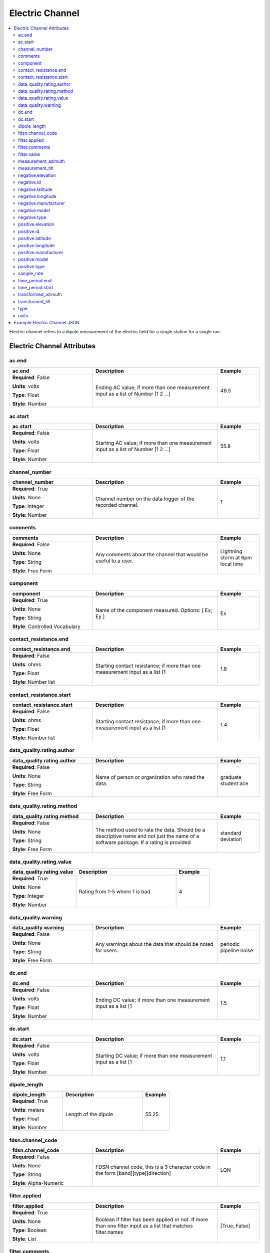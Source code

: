 .. role:: red
.. role:: blue
.. role:: navy


Electric Channel
================

.. contents::  :local:

Electric channel refers to a dipole measurement of the electric field
for a single station for a single run.

Electric Channel Attributes
----------------------------

:navy:`ac.end`
~~~~~~~~~~~~~~

.. container::

   .. table::
       :class: tight-table
       :widths: 30 45 15

       +----------------------------------------------+--------------------------------+----------------+
       | **ac.end**                                   | **Description**                | **Example**    |
       +==============================================+================================+================+
       | **Required**: :blue:`False`                  | Ending AC value; if more than  |  49.5          |
       |                                              | one measurement input as a     |                |
       | **Units**: volts                             | list of Number [1 2 ...]       |                |
       |                                              |                                |                |
       | **Type**: Float                              |                                |                |
       |                                              |                                |                |
       | **Style**: Number                            |                                |                |
       |                                              |                                |                |
       |                                              |                                |                |
       +----------------------------------------------+--------------------------------+----------------+

:navy:`ac.start`
~~~~~~~~~~~~~~~~

.. container::

   .. table::
       :class: tight-table
       :widths: 30 45 15

       +----------------------------------------------+--------------------------------+----------------+
       | **ac.start**                                 | **Description**                | **Example**    |
       +==============================================+================================+================+
       | **Required**: :blue:`False`                  | Starting AC value; if more     |  55.8          |
       |                                              | than one measurement input as  |                |
       | **Units**: volts                             | a list of Number [1 2 ...]     |                |
       |                                              |                                |                |
       | **Type**: Float                              |                                |                |
       |                                              |                                |                |
       | **Style**: Number                            |                                |                |
       |                                              |                                |                |
       |                                              |                                |                |
       +----------------------------------------------+--------------------------------+----------------+

:navy:`channel_number`
~~~~~~~~~~~~~~~~~~~~~~

.. container::

   .. table::
       :class: tight-table
       :widths: 30 45 15

       +----------------------------------------------+--------------------------------+----------------+
       | **channel_number**                           | **Description**                | **Example**    |
       +==============================================+================================+================+
       | **Required**: :red:`True`                    | Channel number on the data     | 1              |
       |                                              | logger of the recorded         |                |
       | **Units**: None                              | channel.                       |                |
       |                                              |                                |                |
       | **Type**: Integer                            |                                |                |
       |                                              |                                |                |
       | **Style**: Number                            |                                |                |
       |                                              |                                |                |
       |                                              |                                |                |
       +----------------------------------------------+--------------------------------+----------------+

:navy:`comments`
~~~~~~~~~~~~~~~~

.. container::

   .. table::
       :class: tight-table
       :widths: 30 45 15

       +----------------------------------------------+--------------------------------+----------------+
       | **comments**                                 | **Description**                | **Example**    |
       +==============================================+================================+================+
       | **Required**: :blue:`False`                  | Any comments about the channel | Lightning storm|
       |                                              | that would be useful to a      | at 6pm local   |
       | **Units**: None                              | user.                          | time           |
       |                                              |                                |                |
       | **Type**: String                             |                                |                |
       |                                              |                                |                |
       | **Style**: Free Form                         |                                |                |
       |                                              |                                |                |
       |                                              |                                |                |
       +----------------------------------------------+--------------------------------+----------------+

:navy:`component`
~~~~~~~~~~~~~~~~~

.. container::

   .. table::
       :class: tight-table
       :widths: 30 45 15

       +----------------------------------------------+--------------------------------+----------------+
       | **component**                                | **Description**                | **Example**    |
       +==============================================+================================+================+
       | **Required**: :red:`True`                    | Name of the component          | Ex             |
       |                                              | measured.  Options: [ Ex; Ey ] |                |
       | **Units**: None                              |                                |                |
       |                                              |                                |                |
       | **Type**: String                             |                                |                |
       |                                              |                                |                |
       | **Style**: Controlled Vocabulary             |                                |                |
       |                                              |                                |                |
       |                                              |                                |                |
       +----------------------------------------------+--------------------------------+----------------+

:navy:`contact_resistance.end`
~~~~~~~~~~~~~~~~~~~~~~~~~~~~~~

.. container::

   .. table::
       :class: tight-table
       :widths: 30 45 15

       +----------------------------------------------+--------------------------------+----------------+
       | **contact_resistance.end**                   | **Description**                | **Example**    |
       +==============================================+================================+================+
       | **Required**: :blue:`False`                  | Starting contact resistance;   |  1.8           |
       |                                              | if more than one measurement   |                |
       | **Units**: ohms                              | input as a list [1             |                |
       |                                              |                                |                |
       | **Type**: Float                              |                                |                |
       |                                              |                                |                |
       | **Style**: Number list                       |                                |                |
       |                                              |                                |                |
       |                                              |                                |                |
       +----------------------------------------------+--------------------------------+----------------+

:navy:`contact_resistance.start`
~~~~~~~~~~~~~~~~~~~~~~~~~~~~~~~~

.. container::

   .. table::
       :class: tight-table
       :widths: 30 45 15

       +----------------------------------------------+--------------------------------+----------------+
       | **contact_resistance.start**                 | **Description**                | **Example**    |
       +==============================================+================================+================+
       | **Required**: :blue:`False`                  | Starting contact resistance;   |  1.4           |
       |                                              | if more than one measurement   |                |
       | **Units**: ohms                              | input as a list [1             |                |
       |                                              |                                |                |
       | **Type**: Float                              |                                |                |
       |                                              |                                |                |
       | **Style**: Number list                       |                                |                |
       |                                              |                                |                |
       |                                              |                                |                |
       +----------------------------------------------+--------------------------------+----------------+

:navy:`data_quality.rating.author`
~~~~~~~~~~~~~~~~~~~~~~~~~~~~~~~~~~

.. container::

   .. table::
       :class: tight-table
       :widths: 30 45 15

       +----------------------------------------------+--------------------------------+----------------+
       | **data_quality.rating.author**               | **Description**                | **Example**    |
       +==============================================+================================+================+
       | **Required**: :blue:`False`                  | Name of person or organization | graduate       |
       |                                              | who rated the data.            | student ace    |
       | **Units**: None                              |                                |                |
       |                                              |                                |                |
       | **Type**: String                             |                                |                |
       |                                              |                                |                |
       | **Style**: Free Form                         |                                |                |
       |                                              |                                |                |
       |                                              |                                |                |
       +----------------------------------------------+--------------------------------+----------------+

:navy:`data_quality.rating.method`
~~~~~~~~~~~~~~~~~~~~~~~~~~~~~~~~~~

.. container::

   .. table::
       :class: tight-table
       :widths: 30 45 15

       +----------------------------------------------+--------------------------------+----------------+
       | **data_quality.rating.method**               | **Description**                | **Example**    |
       +==============================================+================================+================+
       | **Required**: :blue:`False`                  | The method used to rate the    | standard       |
       |                                              | data.  Should be a descriptive | deviation      |
       | **Units**: None                              | name and not just the name of  |                |
       |                                              | a software package.  If a      |                |
       | **Type**: String                             | rating is provided             |                |
       |                                              |                                |                |
       | **Style**: Free Form                         |                                |                |
       |                                              |                                |                |
       |                                              |                                |                |
       +----------------------------------------------+--------------------------------+----------------+

:navy:`data_quality.rating.value`
~~~~~~~~~~~~~~~~~~~~~~~~~~~~~~~~~

.. container::

   .. table::
       :class: tight-table
       :widths: 30 45 15

       +----------------------------------------------+--------------------------------+----------------+
       | **data_quality.rating.value**                | **Description**                | **Example**    |
       +==============================================+================================+================+
       | **Required**: :red:`True`                    | Rating from 1-5 where 1 is bad | 4              |
       |                                              |                                |                |
       | **Units**: None                              |                                |                |
       |                                              |                                |                |
       | **Type**: Integer                            |                                |                |
       |                                              |                                |                |
       | **Style**: Number                            |                                |                |
       |                                              |                                |                |
       |                                              |                                |                |
       +----------------------------------------------+--------------------------------+----------------+

:navy:`data_quality.warning`
~~~~~~~~~~~~~~~~~~~~~~~~~~~~

.. container::

   .. table::
       :class: tight-table
       :widths: 30 45 15

       +----------------------------------------------+--------------------------------+----------------+
       | **data_quality.warning**                     | **Description**                | **Example**    |
       +==============================================+================================+================+
       | **Required**: :blue:`False`                  | Any warnings about the data    | periodic       |
       |                                              | that should be noted for       | pipeline noise |
       | **Units**: None                              | users.                         |                |
       |                                              |                                |                |
       | **Type**: String                             |                                |                |
       |                                              |                                |                |
       | **Style**: Free Form                         |                                |                |
       |                                              |                                |                |
       |                                              |                                |                |
       +----------------------------------------------+--------------------------------+----------------+

:navy:`dc.end`
~~~~~~~~~~~~~~

.. container::

   .. table::
       :class: tight-table
       :widths: 30 45 15

       +----------------------------------------------+--------------------------------+----------------+
       | **dc.end**                                   | **Description**                | **Example**    |
       +==============================================+================================+================+
       | **Required**: :blue:`False`                  | Ending DC value; if more than  | 1.5            |
       |                                              | one measurement input as a     |                |
       | **Units**: volts                             | list [1                        |                |
       |                                              |                                |                |
       | **Type**: Float                              |                                |                |
       |                                              |                                |                |
       | **Style**: Number                            |                                |                |
       |                                              |                                |                |
       |                                              |                                |                |
       +----------------------------------------------+--------------------------------+----------------+

:navy:`dc.start`
~~~~~~~~~~~~~~~~

.. container::

   .. table::
       :class: tight-table
       :widths: 30 45 15

       +----------------------------------------------+--------------------------------+----------------+
       | **dc.start**                                 | **Description**                | **Example**    |
       +==============================================+================================+================+
       | **Required**: :blue:`False`                  | Starting DC value; if more     | 1.1            |
       |                                              | than one measurement input as  |                |
       | **Units**: volts                             | a list [1                      |                |
       |                                              |                                |                |
       | **Type**: Float                              |                                |                |
       |                                              |                                |                |
       | **Style**: Number                            |                                |                |
       |                                              |                                |                |
       |                                              |                                |                |
       +----------------------------------------------+--------------------------------+----------------+

:navy:`dipole_length`
~~~~~~~~~~~~~~~~~~~~~

.. container::

   .. table::
       :class: tight-table
       :widths: 30 45 15

       +----------------------------------------------+--------------------------------+----------------+
       | **dipole_length**                            | **Description**                | **Example**    |
       +==============================================+================================+================+
       | **Required**: :red:`True`                    | Length of the dipole           | 55.25          |
       |                                              |                                |                |
       | **Units**: meters                            |                                |                |
       |                                              |                                |                |
       | **Type**: Float                              |                                |                |
       |                                              |                                |                |
       | **Style**: Number                            |                                |                |
       |                                              |                                |                |
       |                                              |                                |                |
       +----------------------------------------------+--------------------------------+----------------+
	   
:navy:`fdsn.channel_code`
~~~~~~~~~~~~~~~~~~~~~~~~~~

.. container::

   .. table::
       :class: tight-table
       :widths: 30 45 15

       +----------------------------------------------+--------------------------------+----------------+
       | **fdsn.channel_code**                        | **Description**                | **Example**    |
       +==============================================+================================+================+
       | **Required**: :blue:`False`                  | FDSN channel code, this is a   | LQN            |
       |                                              | 3 character code in the form   |                |
       | **Units**: None                              | [band][type][direction]        |                |
       |                                              |                                |                |
       | **Type**: String                             |                                |                |
       |                                              |                                |                |
       | **Style**: Alpha-Numeric                     |                                |                |
       |                                              |                                |                |
       |                                              |                                |                |
       +----------------------------------------------+--------------------------------+----------------+
	   
.. seealso:: https://ds.iris.edu/ds/nodes/dmc/data/formats/seed-channel-naming/ for more information on channel codes.

:navy:`filter.applied`
~~~~~~~~~~~~~~~~~~~~~~

.. container::

   .. table::
       :class: tight-table
       :widths: 30 45 15

       +----------------------------------------------+--------------------------------+----------------+
       | **filter.applied**                           | **Description**                | **Example**    |
       +==============================================+================================+================+
       | **Required**: :red:`True`                    | Boolean if filter has been     |  [True, False] |
       |                                              | applied or not. If more than   |                |
       | **Units**: None                              | one filter input as a list     |                |
       |                                              | that matches filter.names      |                |
       | **Type**: Boolean                            |                                |                |
       |                                              |                                |                |
       | **Style**: List                              |                                |                |
       |                                              |                                |                |
       |                                              |                                |                |
       +----------------------------------------------+--------------------------------+----------------+

:navy:`filter.comments`
~~~~~~~~~~~~~~~~~~~~~~~

.. container::

   .. table::
       :class: tight-table
       :widths: 30 45 15

       +----------------------------------------------+--------------------------------+----------------+
       | **filter.comments**                          | **Description**                | **Example**    |
       +==============================================+================================+================+
       | **Required**: :blue:`False`                  | Any comments on filters that   | low pass is not|
       |                                              | is important for users.        | calibrated     |
       | **Units**: None                              |                                |                |
       |                                              |                                |                |
       | **Type**: String                             |                                |                |
       |                                              |                                |                |
       | **Style**: Free Form                         |                                |                |
       |                                              |                                |                |
       |                                              |                                |                |
       +----------------------------------------------+--------------------------------+----------------+

:navy:`filter.name`
~~~~~~~~~~~~~~~~~~~

.. container::

   .. table::
       :class: tight-table
       :widths: 30 45 15

       +----------------------------------------------+--------------------------------+----------------+
       | **filter.name**                              | **Description**                | **Example**    |
       +==============================================+================================+================+
       | **Required**: :red:`True`                    | Name of filter applied or to   | [gain,         |
       |                                              | be applied. If more than one   |  highpass_e]   |
       | **Units**: None                              | filter input as a list in the  |                |
       |                                              | order in which the should be   |                |
       | **Type**: String                             | applied.                       |                |
       |                                              |                                |                |
       | **Style**: List                              |                                |                |
       |                                              |                                |                |
       |                                              |                                |                |
       +----------------------------------------------+--------------------------------+----------------+

:navy:`measurement_azimuth`
~~~~~~~~~~~~~~~~~~~~~~~~~~~

.. container::

   .. table::
       :class: tight-table
       :widths: 30 45 15

       +----------------------------------------------+--------------------------------+----------------+
       | **measurement_azimuth**                      | **Description**                | **Example**    |
       +==============================================+================================+================+
       | **Required**: :red:`True`                    | Azimuth angle of the channel   | 0              |
       |                                              | in the specified survey.orient |                |
       | **Units**: decimal degrees                   | ation.reference_frame.         |                |
       |                                              |                                |                |
       | **Type**: Float                              |                                |                |
       |                                              |                                |                |
       | **Style**: Number                            |                                |                |
       |                                              |                                |                |
       |                                              |                                |                |
       +----------------------------------------------+--------------------------------+----------------+

:navy:`measurement_tilt`
~~~~~~~~~~~~~~~~~~~~~~~~

.. container::

   .. table::
       :class: tight-table
       :widths: 30 45 15

       +----------------------------------------------+--------------------------------+----------------+
       | **measurement_tilt**                         | **Description**                | **Example**    |
       +==============================================+================================+================+
       | **Required**: :red:`True`                    | Tilt angle of channel in surve | 0              |
       |                                              | y.orientation.reference_frame. |                |
       | **Units**: decimal degrees                   |                                |                |
       |                                              |                                |                |
       | **Type**: Float                              |                                |                |
       |                                              |                                |                |
       | **Style**: Number                            |                                |                |
       |                                              |                                |                |
       |                                              |                                |                |
       +----------------------------------------------+--------------------------------+----------------+

:navy:`negative.elevation`
~~~~~~~~~~~~~~~~~~~~~~~~~~

.. container::

   .. table::
       :class: tight-table
       :widths: 30 45 15

       +----------------------------------------------+--------------------------------+----------------+
       | **negative.elevation**                       | **Description**                | **Example**    |
       +==============================================+================================+================+
       | **Required**: :red:`True`                    | Elevation of negative          | 123.4          |
       |                                              | electrode in datum specified   |                |
       | **Units**: meters                            | at survey level.               |                |
       |                                              |                                |                |
       | **Type**: Float                              |                                |                |
       |                                              |                                |                |
       | **Style**: Number                            |                                |                |
       |                                              |                                |                |
       |                                              |                                |                |
       +----------------------------------------------+--------------------------------+----------------+

:navy:`negative.id`
~~~~~~~~~~~~~~~~~~~

.. container::

   .. table::
       :class: tight-table
       :widths: 30 45 15

       +----------------------------------------------+--------------------------------+----------------+
       | **negative.id**                              | **Description**                | **Example**    |
       +==============================================+================================+================+
       | **Required**: :blue:`False`                  | Negative electrode ID Number   | electrode01    |
       |                                              |                                |                |
       | **Units**: None                              |                                |                |
       |                                              |                                |                |
       | **Type**: String                             |                                |                |
       |                                              |                                |                |
       | **Style**: Free Form                         |                                |                |
       |                                              |                                |                |
       |                                              |                                |                |
       +----------------------------------------------+--------------------------------+----------------+

:navy:`negative.latitude`
~~~~~~~~~~~~~~~~~~~~~~~~~

.. container::

   .. table::
       :class: tight-table
       :widths: 30 45 15

       +----------------------------------------------+--------------------------------+----------------+
       | **negative.latitude**                        | **Description**                | **Example**    |
       +==============================================+================================+================+
       | **Required**: :blue:`False`                  | Latitude of negative electrode | 23.134         |
       |                                              | in datum specified at survey   |                |
       | **Units**: decimal degrees                   | level.                         |                |
       |                                              |                                |                |
       | **Type**: Float                              |                                |                |
       |                                              |                                |                |
       | **Style**: Number                            |                                |                |
       |                                              |                                |                |
       |                                              |                                |                |
       +----------------------------------------------+--------------------------------+----------------+

:navy:`negative.longitude`
~~~~~~~~~~~~~~~~~~~~~~~~~~

.. container::

   .. table::
       :class: tight-table
       :widths: 30 45 15

       +----------------------------------------------+--------------------------------+----------------+
       | **negative.longitude**                       | **Description**                | **Example**    |
       +==============================================+================================+================+
       | **Required**: :blue:`False`                  | Longitude of negative          | 14.23          |
       |                                              | electrode in datum specified   |                |
       | **Units**: decimal degrees                   | at survey level.               |                |
       |                                              |                                |                |
       | **Type**: Float                              |                                |                |
       |                                              |                                |                |
       | **Style**: Number                            |                                |                |
       |                                              |                                |                |
       |                                              |                                |                |
       +----------------------------------------------+--------------------------------+----------------+

:navy:`negative.manufacturer`
~~~~~~~~~~~~~~~~~~~~~~~~~~~~~

.. container::

   .. table::
       :class: tight-table
       :widths: 30 45 15

       +----------------------------------------------+--------------------------------+----------------+
       | **negative.manufacturer**                    | **Description**                | **Example**    |
       +==============================================+================================+================+
       | **Required**: :blue:`False`                  | Person or organization that    | Electro-Dudes  |
       |                                              | manufactured the electrode.    |                |
       | **Units**: None                              |                                |                |
       |                                              |                                |                |
       | **Type**: String                             |                                |                |
       |                                              |                                |                |
       | **Style**: Free Form                         |                                |                |
       |                                              |                                |                |
       |                                              |                                |                |
       +----------------------------------------------+--------------------------------+----------------+

:navy:`negative.model`
~~~~~~~~~~~~~~~~~~~~~~

.. container::

   .. table::
       :class: tight-table
       :widths: 30 45 15

       +----------------------------------------------+--------------------------------+----------------+
       | **negative.model**                           | **Description**                | **Example**    |
       +==============================================+================================+================+
       | **Required**: :blue:`False`                  | Model version of the           | falcon5        |
       |                                              | electrode.                     |                |
       | **Units**: None                              |                                |                |
       |                                              |                                |                |
       | **Type**: String                             |                                |                |
       |                                              |                                |                |
       | **Style**: Free Form                         |                                |                |
       |                                              |                                |                |
       |                                              |                                |                |
       +----------------------------------------------+--------------------------------+----------------+

:navy:`negative.type`
~~~~~~~~~~~~~~~~~~~~~

.. container::

   .. table::
       :class: tight-table
       :widths: 30 45 15

       +----------------------------------------------+--------------------------------+----------------+
       | **negative.type**                            | **Description**                | **Example**    |
       +==============================================+================================+================+
       | **Required**: :red:`True`                    | Type of electrode              | Ag-AgCl        |
       |                                              |                                |                |
       | **Units**: None                              |                                |                |
       |                                              |                                |                |
       | **Type**: String                             |                                |                |
       |                                              |                                |                |
       | **Style**: Free Form                         |                                |                |
       |                                              |                                |                |
       |                                              |                                |                |
       +----------------------------------------------+--------------------------------+----------------+

:navy:`positive.elevation`
~~~~~~~~~~~~~~~~~~~~~~~~~~

.. container::

   .. table::
       :class: tight-table
       :widths: 30 45 15

       +----------------------------------------------+--------------------------------+----------------+
       | **positive.elevation**                       | **Description**                | **Example**    |
       +==============================================+================================+================+
       | **Required**: :blue:`False`                  | Elevation of the positive      | 123.4          |
       |                                              | electrode in datum specified   |                |
       | **Units**: meters                            | at survey level.               |                |
       |                                              |                                |                |
       | **Type**: Float                              |                                |                |
       |                                              |                                |                |
       | **Style**: Number                            |                                |                |
       |                                              |                                |                |
       |                                              |                                |                |
       +----------------------------------------------+--------------------------------+----------------+

:navy:`positive.id`
~~~~~~~~~~~~~~~~~~~

.. container::

   .. table::
       :class: tight-table
       :widths: 30 45 15

       +----------------------------------------------+--------------------------------+----------------+
       | **positive.id**                              | **Description**                | **Example**    |
       +==============================================+================================+================+
       | **Required**: :blue:`False`                  | Positive electrode ID Number   | electrode02    |
       |                                              |                                |                |
       | **Units**: None                              |                                |                |
       |                                              |                                |                |
       | **Type**: String                             |                                |                |
       |                                              |                                |                |
       | **Style**: Free Form                         |                                |                |
       |                                              |                                |                |
       |                                              |                                |                |
       +----------------------------------------------+--------------------------------+----------------+

:navy:`positive.latitude`
~~~~~~~~~~~~~~~~~~~~~~~~~

.. container::

   .. table::
       :class: tight-table
       :widths: 30 45 15

       +----------------------------------------------+--------------------------------+----------------+
       | **positive.latitude**                        | **Description**                | **Example**    |
       +==============================================+================================+================+
       | **Required**: :blue:`False`                  | Latitude of positive electrode | 23.134         |
       |                                              | in datum specified at survey   |                |
       | **Units**: decimal degrees                   | level.                         |                |
       |                                              |                                |                |
       | **Type**: Float                              |                                |                |
       |                                              |                                |                |
       | **Style**: Number                            |                                |                |
       |                                              |                                |                |
       |                                              |                                |                |
       +----------------------------------------------+--------------------------------+----------------+

:navy:`positive.longitude`
~~~~~~~~~~~~~~~~~~~~~~~~~~

.. container::

   .. table::
       :class: tight-table
       :widths: 30 45 15

       +----------------------------------------------+--------------------------------+----------------+
       | **positive.longitude**                       | **Description**                | **Example**    |
       +==============================================+================================+================+
       | **Required**: :blue:`False`                  | Longitude of positive          | 14.23          |
       |                                              | electrode in datum specified   |                |
       | **Units**: decimal degrees                   | at survey level.               |                |
       |                                              |                                |                |
       | **Type**: Float                              |                                |                |
       |                                              |                                |                |
       | **Style**: Number                            |                                |                |
       |                                              |                                |                |
       |                                              |                                |                |
       +----------------------------------------------+--------------------------------+----------------+

:navy:`positive.manufacturer`
~~~~~~~~~~~~~~~~~~~~~~~~~~~~~

.. container::

   .. table::
       :class: tight-table
       :widths: 30 45 15

       +----------------------------------------------+--------------------------------+----------------+
       | **positive.manufacturer**                    | **Description**                | **Example**    |
       +==============================================+================================+================+
       | **Required**: :blue:`False`                  | Name of group or person that   | Electro-Dudes  |
       |                                              | manufactured the electrode.    |                |
       | **Units**: None                              |                                |                |
       |                                              |                                |                |
       | **Type**: String                             |                                |                |
       |                                              |                                |                |
       | **Style**: Free Form                         |                                |                |
       |                                              |                                |                |
       |                                              |                                |                |
       +----------------------------------------------+--------------------------------+----------------+

:navy:`positive.model`
~~~~~~~~~~~~~~~~~~~~~~

.. container::

   .. table::
       :class: tight-table
       :widths: 30 45 15

       +----------------------------------------------+--------------------------------+----------------+
       | **positive.model**                           | **Description**                | **Example**    |
       +==============================================+================================+================+
       | **Required**: :blue:`False`                  | Model version of the           | falcon5        |
       |                                              | electrode.                     |                |
       | **Units**: None                              |                                |                |
       |                                              |                                |                |
       | **Type**: String                             |                                |                |
       |                                              |                                |                |
       | **Style**: Free Form                         |                                |                |
       |                                              |                                |                |
       |                                              |                                |                |
       +----------------------------------------------+--------------------------------+----------------+

:navy:`positive.type`
~~~~~~~~~~~~~~~~~~~~~

.. container::

   .. table::
       :class: tight-table
       :widths: 30 45 15

       +----------------------------------------------+--------------------------------+----------------+
       | **positive.type**                            | **Description**                | **Example**    |
       +==============================================+================================+================+
       | **Required**: :red:`True`                    | Type of electrode              | Pb-PbCl        |
       |                                              |                                |                |
       | **Units**: None                              |                                |                |
       |                                              |                                |                |
       | **Type**: String                             |                                |                |
       |                                              |                                |                |
       | **Style**: Free Form                         |                                |                |
       |                                              |                                |                |
       |                                              |                                |                |
       +----------------------------------------------+--------------------------------+----------------+

:navy:`sample_rate`
~~~~~~~~~~~~~~~~~~~

.. container::

   .. table::
       :class: tight-table
       :widths: 30 45 15

       +----------------------------------------------+--------------------------------+----------------+
       | **sample_rate**                              | **Description**                | **Example**    |
       +==============================================+================================+================+
       | **Required**: :red:`True`                    | Sample rate of the channel.    | 8              |
       |                                              |                                |                |
       | **Units**: samples per second                |                                |                |
       |                                              |                                |                |
       | **Type**: Float                              |                                |                |
       |                                              |                                |                |
       | **Style**: Number                            |                                |                |
       |                                              |                                |                |
       |                                              |                                |                |
       +----------------------------------------------+--------------------------------+----------------+

:navy:`time_period.end`
~~~~~~~~~~~~~~~~~~~~~~~

.. container::

   .. table::
       :class: tight-table
       :widths: 30 45 15

       +----------------------------------------------+--------------------------------+----------------+
       | **time_period.end**                          | **Description**                | **Example**    |
       +==============================================+================================+================+
       | **Required**: :red:`True`                    | End date and time of           | 2020-02-04 T16:|
       |                                              | collection in UTC              | 23:45.453670   |
       | **Units**: None                              |                                | +00:00         |
       |                                              |                                |                |
       | **Type**: String                             |                                |                |
       |                                              |                                |                |
       | **Style**: Date Time                         |                                |                |
       |                                              |                                |                |
       |                                              |                                |                |
       +----------------------------------------------+--------------------------------+----------------+

:navy:`time_period.start`
~~~~~~~~~~~~~~~~~~~~~~~~~

.. container::

   .. table::
       :class: tight-table
       :widths: 30 45 15

       +----------------------------------------------+--------------------------------+----------------+
       | **time_period.start**                        | **Description**                | **Example**    |
       +==============================================+================================+================+
       | **Required**: :red:`True`                    | Start date and time of         | 2020-02-01T    |
       |                                              | collection in UTC.             | 09:23:45.453670|
       | **Units**: None                              |                                | +00:00         |
       |                                              |                                |                |
       | **Type**: String                             |                                |                |
       |                                              |                                |                |
       | **Style**: Date Time                         |                                |                |
       |                                              |                                |                |
       |                                              |                                |                |
       +----------------------------------------------+--------------------------------+----------------+

:navy:`transformed_azimuth`
~~~~~~~~~~~~~~~~~~~~~~~~~~~

.. container::

   .. table::
       :class: tight-table
       :widths: 30 45 15

       +----------------------------------------------+--------------------------------+----------------+
       | **transformed_azimuth**                      | **Description**                | **Example**    |
       +==============================================+================================+================+
       | **Required**: :blue:`False`                  | Azimuth angle of channel that  | 0              |
       |                                              | has been transformed into a    |                |
       | **Units**: decimal degrees                   | specified coordinate system.   |                |
       |                                              | Note this value is only for    |                |
       | **Type**: Float                              | derivative products from the   |                |
       |                                              | archived data.                 |                |
       | **Style**: Number                            |                                |                |
       |                                              |                                |                |
       |                                              |                                |                |
       +----------------------------------------------+--------------------------------+----------------+

:navy:`transformed_tilt`
~~~~~~~~~~~~~~~~~~~~~~~~

.. container::

   .. table::
       :class: tight-table
       :widths: 30 45 15

       +----------------------------------------------+--------------------------------+----------------+
       | **transformed_tilt**                         | **Description**                | **Example**    |
       +==============================================+================================+================+
       | **Required**: :blue:`False`                  | Tilt angle of channel that has | 0              |
       |                                              | been transformed into a        |                |
       | **Units**: decimal degrees                   | specified coordinate system.   |                |
       |                                              | Note this value is only for    |                |
       | **Type**: Float                              | derivative products from the   |                |
       |                                              | archived data.                 |                |
       | **Style**: Number                            |                                |                |
       |                                              |                                |                |
       |                                              |                                |                |
       +----------------------------------------------+--------------------------------+----------------+

:navy:`type`
~~~~~~~~~~~~

.. container::

   .. table::
       :class: tight-table
       :widths: 30 45 15

       +----------------------------------------------+--------------------------------+----------------+
       | **type**                                     | **Description**                | **Example**    |
       +==============================================+================================+================+
       | **Required**: :red:`True`                    | Data type for the channel.     | electric       |
       |                                              |                                |                |
       | **Units**: None                              |                                |                |
       |                                              |                                |                |
       | **Type**: String                             |                                |                |
       |                                              |                                |                |
       | **Style**: Free Form                         |                                |                |
       |                                              |                                |                |
       |                                              |                                |                |
       +----------------------------------------------+--------------------------------+----------------+

:navy:`units`
~~~~~~~~~~~~~

.. container::

   .. table::
       :class: tight-table
       :widths: 30 45 15

       +----------------------------------------------+--------------------------------+----------------+
       | **units**                                    | **Description**                | **Example**    |
       +==============================================+================================+================+
       | **Required**: :red:`True`                    | Units of the data              | counts         |
       |                                              |                                |                |
       | **Units**: None                              |                                |                |
       |                                              |                                |                |
       | **Type**: String                             |                                |                |
       |                                              |                                |                |
       | **Style**: Controlled Vocabulary             |                                |                |
       |                                              |                                |                |
       |                                              |                                |                |
       +----------------------------------------------+--------------------------------+----------------+

Example Electric Channel JSON
-----------------------------

::

   {
    "electric": {
       "ac.end": 10.2,
       "ac.start": 12.1,
       "channel_number": 2,
       "comments": null,
       "component": "EX",
       "contact_resistance.end": 1.2,
       "contact_resistance.start": 1.1,
       "data_quality.rating.author": "mt",
       "data_quality.rating.method": "ml",
       "data_quality.rating.value": 4,
       "data_quality.warning": null,
       "dc.end": 1.0,
       "dc.start": 2.0,
       "dipole_length": 100.0,
	   "fdsn.channel_code": "LQN",
       "filter.applied": [false],
       "filter.comments": null,
       "filter.name": [ "counts2mv", "lowpass"],
       "measurement_azimuth": 90.0,
       "measurement_tilt": 20.0,
       "negative.elevation": 100.0,
       "negative.id": "a",
       "negative.latitude": 12.12,
       "negative.longitude": -111.12,
       "negative.manufacturer": "test",
       "negative.model": "fats",
       "negative.type": "pb-pbcl",
       "positive.elevation": 101.0,
       "positive.id": "b",
       "positive.latitude": 12.123,
       "positive.longitude": -111.14,
       "positive.manufacturer": "test",
       "positive.model": "fats",
       "positive.type": "ag-agcl",
       "sample_rate": 256.0,
       "time_period.end": "1980-01-01T00:00:00+00:00",
       "time_period.start": "2020-01-01T00:00:00+00:00",
       "type": "electric",
       "units": "counts"
     }
   }

